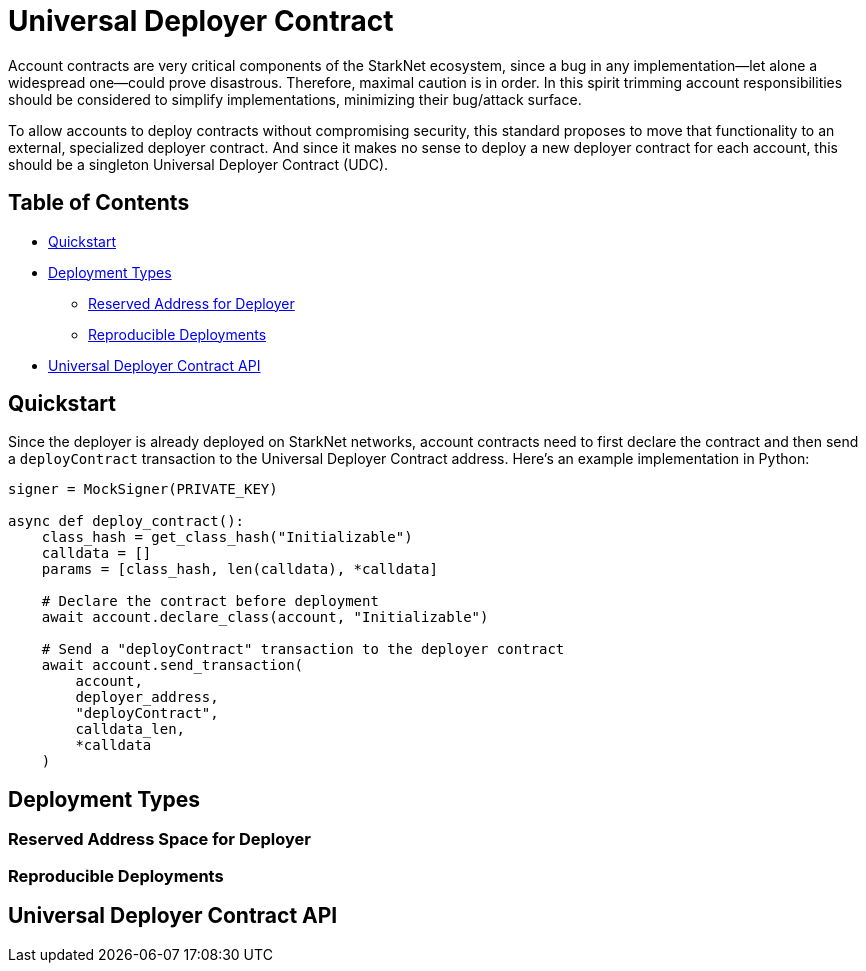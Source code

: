 = Universal Deployer Contract

Account contracts are very critical components of the StarkNet ecosystem, since a bug in any implementation—let alone a widespread one—could prove disastrous.
Therefore, maximal caution is in order. In this spirit trimming account responsibilities should be considered to simplify implementations, minimizing their bug/attack surface.

To allow accounts to deploy contracts without compromising security, this standard proposes to move that functionality to an external, specialized deployer contract.
And since it makes no sense to deploy a new deployer contract for each account, this should be a singleton Universal Deployer Contract (UDC).


== Table of Contents

* <<quickstart,Quickstart>>
* <<deployment_types,Deployment Types>>
 ** <<reserved_address_for_deployer,Reserved Address for Deployer>>
 ** <<reproducible_deployments,Reproducible Deployments>>
* <<udc_api,Universal Deployer Contract API>>

== Quickstart

Since the deployer is already deployed on StarkNet networks, account contracts need to first declare the contract and then send a `deployContract` transaction to the Universal Deployer Contract address.
Here's an example implementation in Python:

[python,]
----
signer = MockSigner(PRIVATE_KEY)

async def deploy_contract():
    class_hash = get_class_hash("Initializable")
    calldata = []
    params = [class_hash, len(calldata), *calldata]

    # Declare the contract before deployment
    await account.declare_class(account, "Initializable")

    # Send a "deployContract" transaction to the deployer contract
    await account.send_transaction(
        account,
        deployer_address,
        "deployContract",
        calldata_len,
        *calldata
    )
----

== Deployment Types

=== Reserved Address Space for Deployer

=== Reproducible Deployments

== Universal Deployer Contract API